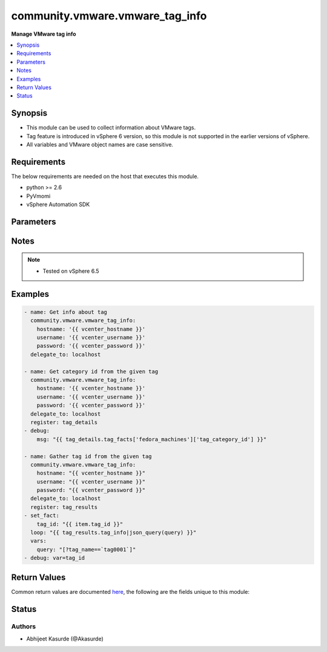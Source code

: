 .. _community.vmware.vmware_tag_info_module:


********************************
community.vmware.vmware_tag_info
********************************

**Manage VMware tag info**



.. contents::
   :local:
   :depth: 1


Synopsis
--------
- This module can be used to collect information about VMware tags.
- Tag feature is introduced in vSphere 6 version, so this module is not supported in the earlier versions of vSphere.
- All variables and VMware object names are case sensitive.



Requirements
------------
The below requirements are needed on the host that executes this module.

- python >= 2.6
- PyVmomi
- vSphere Automation SDK


Parameters
----------

.. raw:: html

    <table  border=0 cellpadding=0 class="documentation-table">
        <tr>
            <th colspan="1">Parameter</th>
            <th>Choices/<font color="blue">Defaults</font></th>
            <th width="100%">Comments</th>
        </tr>
            <tr>
                <td colspan="1">
                    <div class="ansibleOptionAnchor" id="parameter-"></div>
                    <b>hostname</b>
                    <a class="ansibleOptionLink" href="#parameter-" title="Permalink to this option"></a>
                    <div style="font-size: small">
                        <span style="color: purple">string</span>
                    </div>
                </td>
                <td>
                </td>
                <td>
                        <div>The hostname or IP address of the vSphere vCenter server.</div>
                        <div>If the value is not specified in the task, the value of environment variable <code>VMWARE_HOST</code> will be used instead.</div>
                </td>
            </tr>
            <tr>
                <td colspan="1">
                    <div class="ansibleOptionAnchor" id="parameter-"></div>
                    <b>password</b>
                    <a class="ansibleOptionLink" href="#parameter-" title="Permalink to this option"></a>
                    <div style="font-size: small">
                        <span style="color: purple">string</span>
                    </div>
                </td>
                <td>
                </td>
                <td>
                        <div>The password of the vSphere vCenter server.</div>
                        <div>If the value is not specified in the task, the value of environment variable <code>VMWARE_PASSWORD</code> will be used instead.</div>
                        <div style="font-size: small; color: darkgreen"><br/>aliases: pass, pwd</div>
                </td>
            </tr>
            <tr>
                <td colspan="1">
                    <div class="ansibleOptionAnchor" id="parameter-"></div>
                    <b>port</b>
                    <a class="ansibleOptionLink" href="#parameter-" title="Permalink to this option"></a>
                    <div style="font-size: small">
                        <span style="color: purple">integer</span>
                    </div>
                </td>
                <td>
                        <b>Default:</b><br/><div style="color: blue">443</div>
                </td>
                <td>
                        <div>The port number of the vSphere vCenter.</div>
                        <div>If the value is not specified in the task, the value of environment variable <code>VMWARE_PORT</code> will be used instead.</div>
                </td>
            </tr>
            <tr>
                <td colspan="1">
                    <div class="ansibleOptionAnchor" id="parameter-"></div>
                    <b>protocol</b>
                    <a class="ansibleOptionLink" href="#parameter-" title="Permalink to this option"></a>
                    <div style="font-size: small">
                        <span style="color: purple">string</span>
                    </div>
                </td>
                <td>
                        <ul style="margin: 0; padding: 0"><b>Choices:</b>
                                    <li>http</li>
                                    <li><div style="color: blue"><b>https</b>&nbsp;&larr;</div></li>
                        </ul>
                </td>
                <td>
                        <div>The connection to protocol.</div>
                </td>
            </tr>
            <tr>
                <td colspan="1">
                    <div class="ansibleOptionAnchor" id="parameter-"></div>
                    <b>proxy_host</b>
                    <a class="ansibleOptionLink" href="#parameter-" title="Permalink to this option"></a>
                    <div style="font-size: small">
                        <span style="color: purple">string</span>
                    </div>
                    <div style="font-style: italic; font-size: small; color: darkgreen">added in 1.12.0</div>
                </td>
                <td>
                </td>
                <td>
                        <div>Address of a proxy that will receive all HTTPS requests and relay them.</div>
                        <div>The format is a hostname or a IP.</div>
                        <div>If the value is not specified in the task, the value of environment variable <code>VMWARE_PROXY_HOST</code> will be used instead.</div>
                </td>
            </tr>
            <tr>
                <td colspan="1">
                    <div class="ansibleOptionAnchor" id="parameter-"></div>
                    <b>proxy_port</b>
                    <a class="ansibleOptionLink" href="#parameter-" title="Permalink to this option"></a>
                    <div style="font-size: small">
                        <span style="color: purple">integer</span>
                    </div>
                    <div style="font-style: italic; font-size: small; color: darkgreen">added in 1.12.0</div>
                </td>
                <td>
                </td>
                <td>
                        <div>Port of the HTTP proxy that will receive all HTTPS requests and relay them.</div>
                        <div>If the value is not specified in the task, the value of environment variable <code>VMWARE_PROXY_PORT</code> will be used instead.</div>
                </td>
            </tr>
            <tr>
                <td colspan="1">
                    <div class="ansibleOptionAnchor" id="parameter-"></div>
                    <b>username</b>
                    <a class="ansibleOptionLink" href="#parameter-" title="Permalink to this option"></a>
                    <div style="font-size: small">
                        <span style="color: purple">string</span>
                    </div>
                </td>
                <td>
                </td>
                <td>
                        <div>The username of the vSphere vCenter server.</div>
                        <div>If the value is not specified in the task, the value of environment variable <code>VMWARE_USER</code> will be used instead.</div>
                        <div style="font-size: small; color: darkgreen"><br/>aliases: admin, user</div>
                </td>
            </tr>
            <tr>
                <td colspan="1">
                    <div class="ansibleOptionAnchor" id="parameter-"></div>
                    <b>validate_certs</b>
                    <a class="ansibleOptionLink" href="#parameter-" title="Permalink to this option"></a>
                    <div style="font-size: small">
                        <span style="color: purple">boolean</span>
                    </div>
                </td>
                <td>
                        <ul style="margin: 0; padding: 0"><b>Choices:</b>
                                    <li>no</li>
                                    <li><div style="color: blue"><b>yes</b>&nbsp;&larr;</div></li>
                        </ul>
                </td>
                <td>
                        <div>Allows connection when SSL certificates are not valid.</div>
                        <div>Set to <code>False</code> when certificates are not trusted.</div>
                        <div>If the value is not specified in the task, the value of environment variable <code>VMWARE_VALIDATE_CERTS</code> will be used instead.</div>
                </td>
            </tr>
    </table>
    <br/>


Notes
-----

.. note::
   - Tested on vSphere 6.5



Examples
--------

.. code-block:: yaml

    - name: Get info about tag
      community.vmware.vmware_tag_info:
        hostname: '{{ vcenter_hostname }}'
        username: '{{ vcenter_username }}'
        password: '{{ vcenter_password }}'
      delegate_to: localhost

    - name: Get category id from the given tag
      community.vmware.vmware_tag_info:
        hostname: '{{ vcenter_hostname }}'
        username: '{{ vcenter_username }}'
        password: '{{ vcenter_password }}'
      delegate_to: localhost
      register: tag_details
    - debug:
        msg: "{{ tag_details.tag_facts['fedora_machines']['tag_category_id'] }}"

    - name: Gather tag id from the given tag
      community.vmware.vmware_tag_info:
        hostname: "{{ vcenter_hostname }}"
        username: "{{ vcenter_username }}"
        password: "{{ vcenter_password }}"
      delegate_to: localhost
      register: tag_results
    - set_fact:
        tag_id: "{{ item.tag_id }}"
      loop: "{{ tag_results.tag_info|json_query(query) }}"
      vars:
        query: "[?tag_name==`tag0001`]"
    - debug: var=tag_id



Return Values
-------------
Common return values are documented `here <https://docs.ansible.com/ansible/latest/reference_appendices/common_return_values.html#common-return-values>`_, the following are the fields unique to this module:

.. raw:: html

    <table border=0 cellpadding=0 class="documentation-table">
        <tr>
            <th colspan="1">Key</th>
            <th>Returned</th>
            <th width="100%">Description</th>
        </tr>
            <tr>
                <td colspan="1">
                    <div class="ansibleOptionAnchor" id="return-"></div>
                    <b>tag_facts</b>
                    <a class="ansibleOptionLink" href="#return-" title="Permalink to this return value"></a>
                    <div style="font-size: small">
                      <span style="color: purple">dictionary</span>
                    </div>
                </td>
                <td>on success</td>
                <td>
                            <div>dictionary of tag metadata</div>
                    <br/>
                        <div style="font-size: smaller"><b>Sample:</b></div>
                        <div style="font-size: smaller; color: blue; word-wrap: break-word; word-break: break-all;">{&#x27;Sample_Tag_0002&#x27;: {&#x27;tag_category_id&#x27;: &#x27;urn:vmomi:InventoryServiceCategory:6de17f28-7694-43ec-a783-d09c141819ae:GLOBAL&#x27;, &#x27;tag_description&#x27;: &#x27;Sample Description&#x27;, &#x27;tag_id&#x27;: &#x27;urn:vmomi:InventoryServiceTag:a141f212-0f82-4f05-8eb3-c49647c904c5:GLOBAL&#x27;, &#x27;tag_used_by&#x27;: []}, &#x27;fedora_machines&#x27;: {&#x27;tag_category_id&#x27;: &#x27;urn:vmomi:InventoryServiceCategory:baa90bae-951b-4e87-af8c-be681a1ba30c:GLOBAL&#x27;, &#x27;tag_description&#x27;: &#x27;&#x27;, &#x27;tag_id&#x27;: &#x27;urn:vmomi:InventoryServiceTag:7d27d182-3ecd-4200-9d72-410cc6398a8a:GLOBAL&#x27;, &#x27;tag_used_by&#x27;: []}, &#x27;ubuntu_machines&#x27;: {&#x27;tag_category_id&#x27;: &#x27;urn:vmomi:InventoryServiceCategory:89573410-29b4-4cac-87a4-127c084f3d50:GLOBAL&#x27;, &#x27;tag_description&#x27;: &#x27;&#x27;, &#x27;tag_id&#x27;: &#x27;urn:vmomi:InventoryServiceTag:7f3516d5-a750-4cb9-8610-6747eb39965d:GLOBAL&#x27;, &#x27;tag_used_by&#x27;: []}}</div>
                </td>
            </tr>
            <tr>
                <td colspan="1">
                    <div class="ansibleOptionAnchor" id="return-"></div>
                    <b>tag_info</b>
                    <a class="ansibleOptionLink" href="#return-" title="Permalink to this return value"></a>
                    <div style="font-size: small">
                      <span style="color: purple">list</span>
                    </div>
                </td>
                <td>on success</td>
                <td>
                            <div>list of tag metadata</div>
                    <br/>
                        <div style="font-size: smaller"><b>Sample:</b></div>
                        <div style="font-size: smaller; color: blue; word-wrap: break-word; word-break: break-all;">[{&#x27;tag_name&#x27;: &#x27;Sample_Tag_0002&#x27;, &#x27;tag_category_id&#x27;: &#x27;urn:vmomi:InventoryServiceCategory:6de17f28-7694-43ec-a783-d09c141819ae:GLOBAL&#x27;, &#x27;tag_description&#x27;: &#x27;Sample Description&#x27;, &#x27;tag_id&#x27;: &#x27;urn:vmomi:InventoryServiceTag:a141f212-0f82-4f05-8eb3-c49647c904c5:GLOBAL&#x27;, &#x27;tag_used_by&#x27;: []}, {&#x27;tag_name&#x27;: &#x27;Sample_Tag_0002&#x27;, &#x27;tag_category_id&#x27;: &#x27;urn:vmomi:InventoryServiceCategory:6de17f28-7694-43ec-a783-d09c141819ae:GLOBAL&#x27;, &#x27;tag_description&#x27;: &#x27;&#x27;, &#x27;tag_id&#x27;: &#x27;urn:vmomi:InventoryServiceTag:7d27d182-3ecd-4200-9d72-410cc6398a8a:GLOBAL&#x27;, &#x27;tag_used_by&#x27;: []}, {&#x27;tag_name&#x27;: &#x27;ubuntu_machines&#x27;, &#x27;tag_category_id&#x27;: &#x27;urn:vmomi:InventoryServiceCategory:89573410-29b4-4cac-87a4-127c084f3d50:GLOBAL&#x27;, &#x27;tag_description&#x27;: &#x27;&#x27;, &#x27;tag_id&#x27;: &#x27;urn:vmomi:InventoryServiceTag:7f3516d5-a750-4cb9-8610-6747eb39965d:GLOBAL&#x27;, &#x27;tag_used_by&#x27;: []}]</div>
                </td>
            </tr>
    </table>
    <br/><br/>


Status
------


Authors
~~~~~~~

- Abhijeet Kasurde (@Akasurde)
